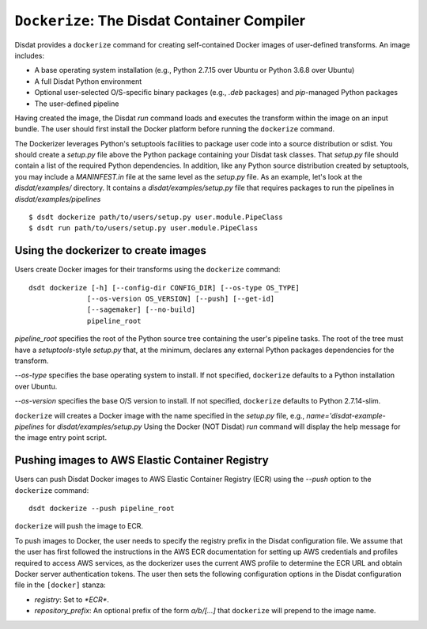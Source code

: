 ``Dockerize``: The Disdat Container Compiler
============================================

Disdat provides a ``dockerize`` command for creating self-contained Docker
images of user-defined transforms. An image includes:

- A base operating system installation (e.g., Python 2.7.15 over Ubuntu or Python 3.6.8 over Ubuntu)
- A full Disdat Python environment
- Optional user-selected O/S-specific binary packages (e.g., `.deb` packages) and `pip`-managed Python packages
- The user-defined pipeline

Having created the image, the Disdat `run` command loads and executes the
transform within the image on an input bundle. The user should first install
the Docker platform before running the ``dockerize`` command.

The Dockerizer leverages Python's setuptools facilities to package user code into a source distribution or sdist.  
You should create a `setup.py` file above the Python package containing your Disdat task classes.   That `setup.py` file should contain a list of the required Python dependencies.   In addition, like any Python source distribution created by setuptools, you may include a `MANINFEST.in` file at the same level as the `setup.py` file.  As an example, let's look at the `disdat/examples/` directory.   It contains a `disdat/examples/setup.py` file that requires packages to run the pipelines in `disdat/examples/pipelines`

::

	$ dsdt dockerize path/to/users/setup.py user.module.PipeClass
	$ dsdt run path/to/users/setup.py user.module.PipeClass

Using the dockerizer to create images
-------------------------------------

Users create Docker images for their transforms using the ``dockerize`` command:

::

	dsdt dockerize [-h] [--config-dir CONFIG_DIR] [--os-type OS_TYPE]
                      [--os-version OS_VERSION] [--push] [--get-id]
                      [--sagemaker] [--no-build]
                      pipeline_root

`pipeline_root` specifies the root of the Python source tree containing the user's pipeline tasks. The root of the tree must have a `setuptools`-style `setup.py` that, at the minimum, declares any external Python packages
dependencies for the transform.

`--os-type` specifies the base operating system to install. If not specified,
``dockerize`` defaults to a Python installation over Ubuntu.

`--os-version` specifies the base O/S version to install. If not specified,
``dockerize`` defaults to Python 2.7.14-slim.

``dockerize`` will creates a Docker image with the name specified in the `setup.py` file, e.g., `name='disdat-example-pipelines` for `disdat/examples/setup.py`  Using the Docker (NOT Disdat) `run` command will
display the help message for the image entry point script.

Pushing images to AWS Elastic Container Registry
------------------------------------------------

Users can push Disdat Docker images to AWS Elastic Container Registry (ECR)
using the `--push` option to the ``dockerize`` command:

::

	dsdt dockerize --push pipeline_root

``dockerize`` will push the image to ECR.

To push images to Docker, the user needs to specify the registry prefix in
the Disdat configuration file. We assume that the user has first followed the
instructions in the AWS ECR documentation for setting up AWS credentials
and profiles required to access AWS services, as the dockerizer uses the
current AWS profile to determine the ECR URL and obtain Docker server
authentication tokens. The user then sets the following configuration options
in the Disdat configuration file in the ``[docker]`` stanza:

- `registry`: Set to `*ECR*`.
- `repository_prefix`: An optional prefix of the form `a/b/[...]` that
  ``dockerize`` will prepend to the image name.
